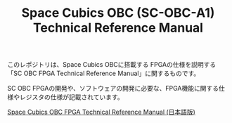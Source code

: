 #+TITLE: Space Cubics OBC (SC-OBC-A1) Technical Reference Manual
#+PROPERTY: header-args:emacs-lisp :results silent

このレポジトリは、Space Cubics OBCに搭載する FPGAの仕様を説明する「SC OBC FPGA Technical Reference Manual」に関するものです。

SC OBC FPGAの開発や、ソフトウェアの開発に必要な、FPGA機能に関する仕様やレジスタの仕様が記載されています。

[[file:./technical_reference_manual.org][Space Cubics OBC FPGA Technical Reference Manual (日本語版)]]
